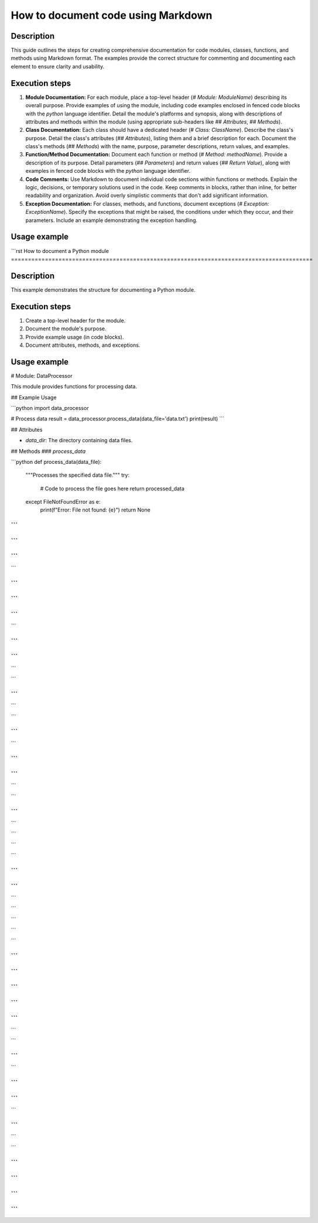 How to document code using Markdown
=========================================================================================

Description
-------------------------
This guide outlines the steps for creating comprehensive documentation for code modules, classes, functions, and methods using Markdown format.  The examples provide the correct structure for commenting and documenting each element to ensure clarity and usability.

Execution steps
-------------------------
1. **Module Documentation:**  For each module, place a top-level header (`# Module: ModuleName`) describing its overall purpose. Provide examples of using the module, including code examples enclosed in fenced code blocks with the `python` language identifier. Detail the module's platforms and synopsis, along with descriptions of attributes and methods within the module (using appropriate sub-headers like `## Attributes`, `## Methods`).

2. **Class Documentation:** Each class should have a dedicated header (`# Class: ClassName`). Describe the class's purpose.  Detail the class's attributes (`## Attributes`), listing them and a brief description for each. Document the class's methods (`## Methods`) with the name, purpose, parameter descriptions, return values, and examples.

3. **Function/Method Documentation:** Document each function or method (`# Method: methodName`). Provide a description of its purpose. Detail parameters (`## Parameters`) and return values (`## Return Value`), along with examples in fenced code blocks with the `python` language identifier.

4. **Code Comments:** Use Markdown to document individual code sections within functions or methods. Explain the logic, decisions, or temporary solutions used in the code. Keep comments in blocks, rather than inline, for better readability and organization.  Avoid overly simplistic comments that don't add significant information.

5. **Exception Documentation:** For classes, methods, and functions, document exceptions (`# Exception: ExceptionName`). Specify the exceptions that might be raised, the conditions under which they occur, and their parameters. Include an example demonstrating the exception handling.

Usage example
-------------------------
```rst
How to document a Python module
=========================================================================================

Description
-------------------------
This example demonstrates the structure for documenting a Python module.

Execution steps
-------------------------
1. Create a top-level header for the module.
2. Document the module's purpose.
3. Provide example usage (in code blocks).
4. Document attributes, methods, and exceptions.

Usage example
-------------------------
.. code-block:: markdown

# Module: DataProcessor

This module provides functions for processing data.


## Example Usage

```python
import data_processor

# Process data
result = data_processor.process_data(data_file='data.txt')
print(result)
```

## Attributes

- `data_dir`: The directory containing data files.


## Methods
### `process_data`

```python
def process_data(data_file):
    """Processes the specified data file."""
    try:
        # Code to process the file goes here
        return processed_data
    except FileNotFoundError as e:
        print(f"Error: File not found: {e}")
        return None
```
```
```
```
```
```
```

```
```
```
```
```
```
```

```
```
```
```
```

```


```
```


```

```

```
```
```

```
```

```
```
```

```


```
```
```


```

```


```

```
```

```
```
```

```

```


```

```



```
```
```
```
```
```
```
```
```
```

```

```

```
```

```

```
```
```
```
```


```
```
```

```

```
```

```
```


```
```

```
```